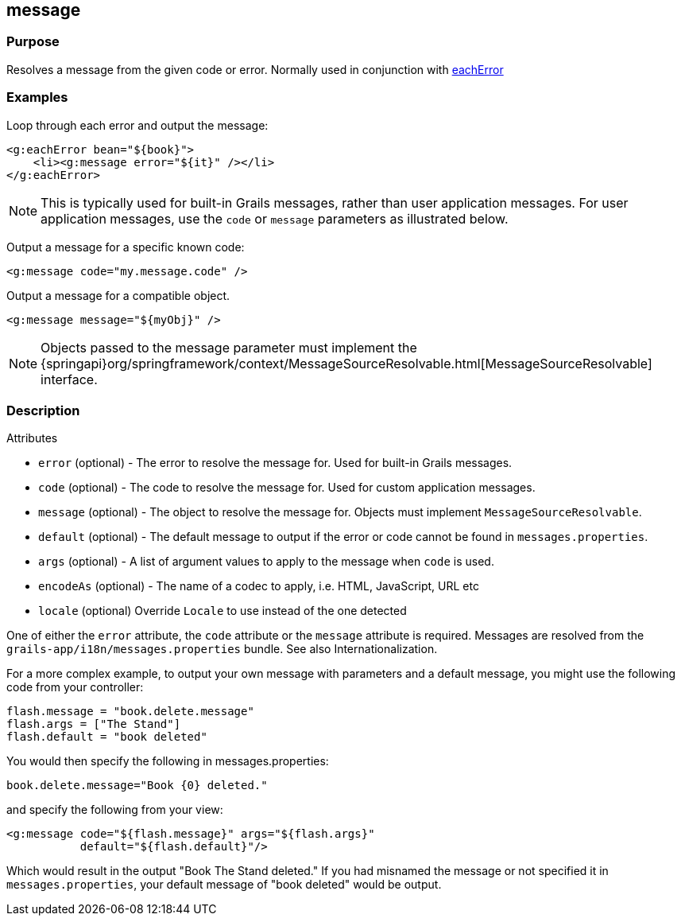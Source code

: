 
== message



=== Purpose


Resolves a message from the given code or error. Normally used in conjunction with link:../Tags/eachError.html[eachError]


=== Examples


Loop through each error and output the message:

[source,xml]
----
<g:eachError bean="${book}">
    <li><g:message error="${it}" /></li>
</g:eachError>
----

NOTE: This is typically used for built-in Grails messages, rather than user application messages. For user application messages, use the `code` or `message` parameters as illustrated below.

Output a message for a specific known code:

[source,xml]
----
<g:message code="my.message.code" />
----

Output a message for a compatible object.

[source,xml]
----
<g:message message="${myObj}" />
----

NOTE: Objects passed to the message parameter must implement the {springapi}org/springframework/context/MessageSourceResolvable.html[MessageSourceResolvable] interface.


=== Description


Attributes

* `error` (optional) - The error to resolve the message for. Used for built-in Grails messages.
* `code` (optional) - The code to resolve the message for.  Used for custom application messages.
* `message` (optional) - The object to resolve the message for. Objects must implement `MessageSourceResolvable`.
* `default` (optional) - The default message to output if the error or code cannot be found in `messages.properties`.
* `args` (optional) - A list of argument values to apply to the message when `code` is used.
* `encodeAs` (optional) - The name of a codec to apply, i.e. HTML, JavaScript, URL etc
* `locale` (optional) Override `Locale` to use instead of the one detected

One of either the `error` attribute, the `code` attribute or the `message` attribute is required. Messages are resolved from the `grails-app/i18n/messages.properties` bundle. See also Internationalization.

For a more complex example, to output your own message with parameters and a default message, you might use the following code from your controller:

[source,groovy]
----
flash.message = "book.delete.message"
flash.args = ["The Stand"]
flash.default = "book deleted"
----

You would then specify the following in messages.properties:

[source,groovy]
----
book.delete.message="Book {0} deleted."
----

and specify the following from your view:

[source,xml]
----
<g:message code="${flash.message}" args="${flash.args}"
           default="${flash.default}"/>
----

Which would result in the output "Book The Stand deleted."  If you had misnamed the message or not specified it in `messages.properties`, your default message of "book deleted" would be output.